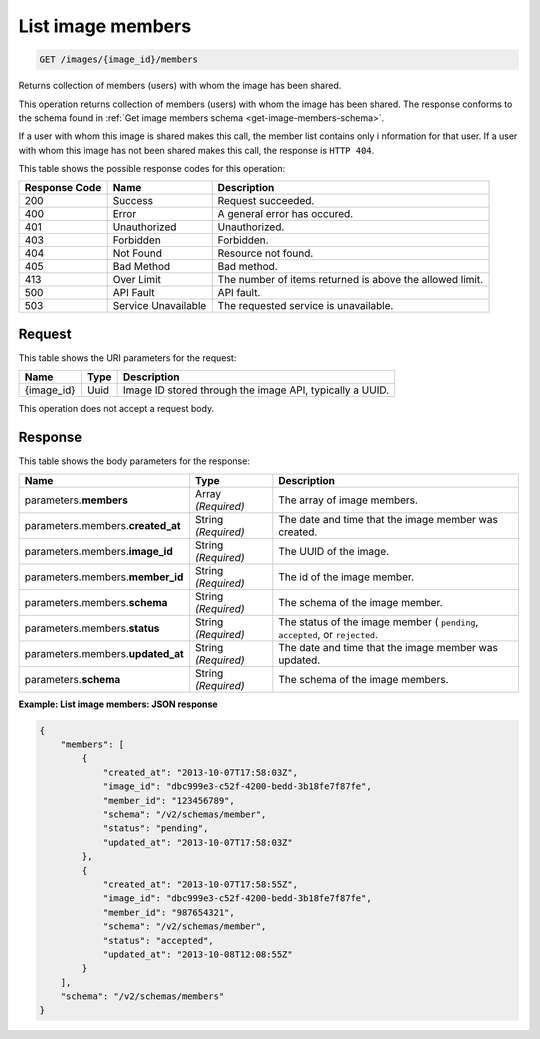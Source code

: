 
.. THIS OUTPUT IS GENERATED FROM THE WADL. DO NOT EDIT.

.. _get-list-image-members-images-image-id-members:

List image members
^^^^^^^^^^^^^^^^^^^^^^^^^^^^^^^^^^^^^^^^^^^^^^^^^^^^^^^^^^^^^^^^^^^^^^^^^^^^^^^^

.. code::

    GET /images/{image_id}/members

Returns collection of members (users) with whom the image has been shared.

This operation returns collection of members (users) with whom the image has been shared. 
The response conforms to the schema found in :ref:`Get image members schema <get-image-members-schema>`.

If a user with whom this image is shared makes this call, the member list contains only i
nformation for that user. If a user with whom this image has not been shared makes this call, 
the response is ``HTTP 404``.

This table shows the possible response codes for this operation:

+--------------------------+-------------------------+-------------------------+
|Response Code             |Name                     |Description              |
+==========================+=========================+=========================+
|200                       |Success                  |Request succeeded.       |
+--------------------------+-------------------------+-------------------------+
|400                       |Error                    |A general error has      |
|                          |                         |occured.                 |
+--------------------------+-------------------------+-------------------------+
|401                       |Unauthorized             |Unauthorized.            |
+--------------------------+-------------------------+-------------------------+
|403                       |Forbidden                |Forbidden.               |
+--------------------------+-------------------------+-------------------------+
|404                       |Not Found                |Resource not found.      |
+--------------------------+-------------------------+-------------------------+
|405                       |Bad Method               |Bad method.              |
+--------------------------+-------------------------+-------------------------+
|413                       |Over Limit               |The number of items      |
|                          |                         |returned is above the    |
|                          |                         |allowed limit.           |
+--------------------------+-------------------------+-------------------------+
|500                       |API Fault                |API fault.               |
+--------------------------+-------------------------+-------------------------+
|503                       |Service Unavailable      |The requested service is |
|                          |                         |unavailable.             |
+--------------------------+-------------------------+-------------------------+


Request
""""""""""""""""

This table shows the URI parameters for the request:

+--------------------------+-------------------------+-------------------------+
|Name                      |Type                     |Description              |
+==========================+=========================+=========================+
|{image_id}                |Uuid                     |Image ID stored through  |
|                          |                         |the image API, typically |
|                          |                         |a UUID.                  |
+--------------------------+-------------------------+-------------------------+

This operation does not accept a request body.

Response
""""""""""""""""

This table shows the body parameters for the response:

+--------------------------+-------------------------+-------------------------+
|Name                      |Type                     |Description              |
+==========================+=========================+=========================+
|parameters.\ **members**  |Array *(Required)*       |The array of image       |
|                          |                         |members.                 |
+--------------------------+-------------------------+-------------------------+
|parameters.members.\      |String *(Required)*      |The date and time that   |
|**created_at**            |                         |the image member was     |
|                          |                         |created.                 |
+--------------------------+-------------------------+-------------------------+
|parameters.members.\      |String *(Required)*      |The UUID of the image.   |
|**image_id**              |                         |                         |
+--------------------------+-------------------------+-------------------------+
|parameters.members.\      |String *(Required)*      |The id of the image      |
|**member_id**             |                         |member.                  |
+--------------------------+-------------------------+-------------------------+
|parameters.members.\      |String *(Required)*      |The schema of the image  |
|**schema**                |                         |member.                  |
+--------------------------+-------------------------+-------------------------+
|parameters.members.\      |String *(Required)*      |The status of the image  |
|**status**                |                         |member ( ``pending``,    |
|                          |                         |``accepted``, or         |
|                          |                         |``rejected``.            |
+--------------------------+-------------------------+-------------------------+
|parameters.members.\      |String *(Required)*      |The date and time that   |
|**updated_at**            |                         |the image member was     |
|                          |                         |updated.                 |
+--------------------------+-------------------------+-------------------------+
|parameters.\              |String *(Required)*      |The schema of the image  |
|**schema**                |                         |members.                 |
+--------------------------+-------------------------+-------------------------+

**Example: List image members: JSON response**


.. code::

   {
       "members": [
           {
               "created_at": "2013-10-07T17:58:03Z",
               "image_id": "dbc999e3-c52f-4200-bedd-3b18fe7f87fe",
               "member_id": "123456789",
               "schema": "/v2/schemas/member",
               "status": "pending",
               "updated_at": "2013-10-07T17:58:03Z"
           },
           {
               "created_at": "2013-10-07T17:58:55Z",
               "image_id": "dbc999e3-c52f-4200-bedd-3b18fe7f87fe",
               "member_id": "987654321",
               "schema": "/v2/schemas/member",
               "status": "accepted",
               "updated_at": "2013-10-08T12:08:55Z"
           }
       ],
       "schema": "/v2/schemas/members"
   }




